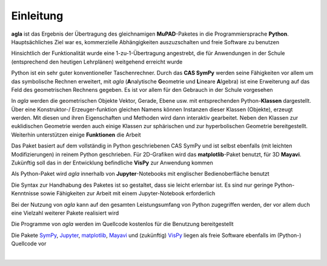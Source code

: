 
Einleitung
==========

**agla** ist das Ergebnis der Übertragung des gleichnamigen **MuPAD**-Paketes 
in die Programmiersprache **Python**. Hauptsächliches Ziel war es,  
kommerzielle Abhängigkeiten auszuzschalten und freie Software zu benutzen  

Hinsichtlich der Funktionalität wurde eine 1-zu-1-Übertragung angestrebt, 
die für Anwendungen in der Schule (entsprechend den heutigen Lehrplänen) 
weitgehend erreicht wurde

Python ist ein sehr guter konventioneller Taschenrechner. Durch das 
**CAS SymPy** werden seine Fähigkeiten vor allem um das symbolische Rechnen 
erweitert, mit *agla* (**A**\ nalytische **G**\ eometrie und 
**L**\ ineare **A**\ lgebra) ist eine Erweiterung auf das Feld des 
geometrischen Rechnens gegeben. Es ist vor allem für den Gebrauch in der 
Schule vorgesehen
	
In *agla* werden die geometrischen Objekte Vektor, Gerade, Ebene usw. mit  	
entsprechenden Python-**Klassen** dargestellt. Über eine Konstruktor-/
Erzeuger-funktion gleichen Namens können Instanzen dieser Klassen (Objekte), 
erzeugt
werden. Mit diesen und ihren Eigenschaften und Methoden wird dann interaktiv 
gearbeitet. Neben den Klassen zur euklidischen Geometrie werden auch einige 	
Klassen zur sphärischen und zur hyperbolischen Geometrie bereitgestellt. 
Weiterhin unterstützen einige **Funktionen** die Arbeit
		
Das Paket basiert auf dem vollständig in Python geschriebenen CAS SymPy und
ist selbst ebenfalls (mit leichten Modifizierungen) in reinem Python 
geschrieben. Für 2D-Grafiken wird das **matplotlib**-Paket benutzt, für 3D
**Mayavi**. Zukünftig soll das in der Entwicklung befindliche **VisPy** zur 
Anwendung kommen
		
Als Python-Paket wird *agla* innerhalb von **Jupyter**-Notebooks mit
englischer Bedienoberfläche benutzt

Die Syntax zur Handhabung des Paketes ist so gestaltet, dass sie leicht  
erlernbar ist. Es sind nur geringe Python-Kenntnisse sowie Fähigkeiten zur  
Arbeit mit einem Jupyter-Notebook erforderlich
 
Bei der Nutzung von *agla* kann auf den gesamten Leistungsumfang von Python 
zugegriffen werden, der vor allem duch eine Vielzahl weiterer Pakete 
realisiert wird	
   
Die Programme von *agla* werden im Quellcode kostenlos für die Benutzung 
bereitgestellt 

Die Pakete `SymPy`_, `Jupyter`_, `matplotlib`_, `Mayavi`_ und (zukünftig) 
`VisPy`_ liegen als freie Software ebenfalls im (Python-) Quellcode vor
   
.. _SymPy: https://www.sympy.org 

.. _Jupyter: http://jupyter.org   


.. _matplotlib: https://matplotlib.org   

.. _Mayavi: https://docs.enthought.com/mayavi/mayavi   

.. _VisPy: http://vispy.org 
  
|

